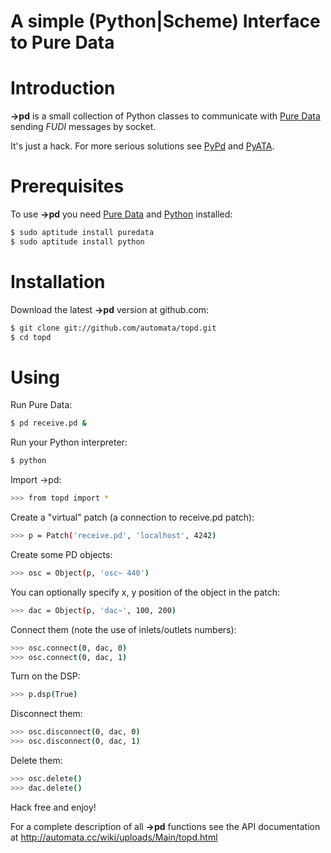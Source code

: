 * A simple (Python|Scheme) Interface to Pure Data

* Introduction
*->pd* is a small collection of Python classes to communicate with [[http://puredata.info][Pure Data]] sending /FUDI/ messages by socket.

It's just a hack. For more serious solutions see [[http://mccormick.cx/projects/PyPd/][PyPd]] and [[http://code.google.com/p/pyata/][PyATA]].
* Prerequisites
To use *->pd* you need [[http://puredata.info][Pure Data]] and [[http://python.org][Python]] installed:

#+begin_src sh
$ sudo aptitude install puredata
$ sudo aptitude install python
#+end_src
* Installation
Download the latest *->pd* version at github.com:

#+begin_src sh
$ git clone git://github.com/automata/topd.git
$ cd topd
#+end_src
* Using
Run Pure Data:

#+begin_src sh
$ pd receive.pd &
#+end_src

Run your Python interpreter:

#+begin_src sh
$ python
#+end_src
    
Import ->pd:

#+begin_src sh
>>> from topd import *
#+end_src

Create a "virtual" patch (a connection to receive.pd patch):

#+begin_src sh
>>> p = Patch('receive.pd', 'localhost', 4242)
#+end_src

Create some PD objects:

#+begin_src sh
>>> osc = Object(p, 'osc~ 440')
#+end_src

You can optionally specify x, y position of the object in the patch:

#+begin_src sh
>>> dac = Object(p, 'dac~', 100, 200)
#+end_src

Connect them (note the use of inlets/outlets numbers):

#+begin_src sh
>>> osc.connect(0, dac, 0)
>>> osc.connect(0, dac, 1)
#+end_src

Turn on the DSP:   

#+begin_src sh
>>> p.dsp(True)
#+end_src

Disconnect them:

#+begin_src sh
>>> osc.disconnect(0, dac, 0)
>>> osc.disconnect(0, dac, 1)
#+end_src

Delete them:

#+begin_src sh
>>> osc.delete()
>>> dac.delete()
#+end_src

Hack free and enjoy!

For a complete description of all *->pd* functions see the API documentation at
http://automata.cc/wiki/uploads/Main/topd.html
